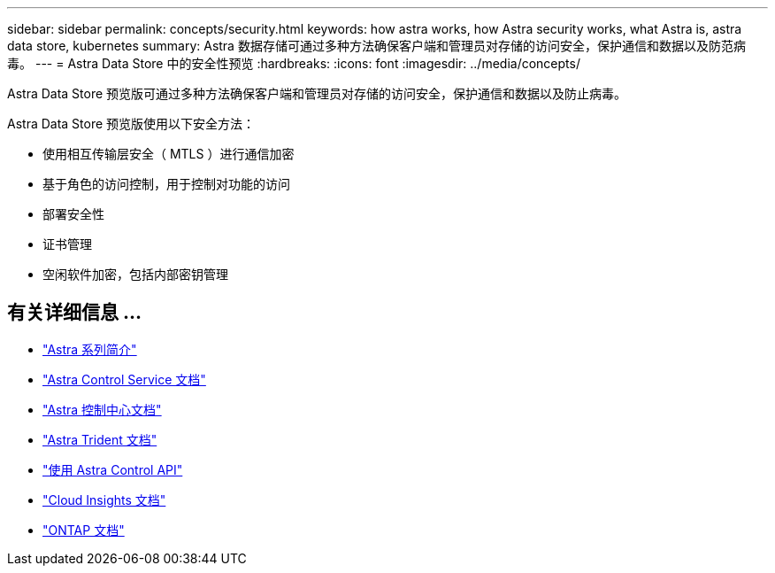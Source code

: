 ---
sidebar: sidebar 
permalink: concepts/security.html 
keywords: how astra works, how Astra security works, what Astra is, astra data store, kubernetes 
summary: Astra 数据存储可通过多种方法确保客户端和管理员对存储的访问安全，保护通信和数据以及防范病毒。 
---
= Astra Data Store 中的安全性预览
:hardbreaks:
:icons: font
:imagesdir: ../media/concepts/


Astra Data Store 预览版可通过多种方法确保客户端和管理员对存储的访问安全，保护通信和数据以及防止病毒。

Astra Data Store 预览版使用以下安全方法：

* 使用相互传输层安全（ MTLS ）进行通信加密
* 基于角色的访问控制，用于控制对功能的访问
* 部署安全性
* 证书管理
* 空闲软件加密，包括内部密钥管理




== 有关详细信息 ...

* https://docs.netapp.com/us-en/astra-family/intro-family.html["Astra 系列简介"^]
* https://docs.netapp.com/us-en/astra/index.html["Astra Control Service 文档"^]
* https://docs.netapp.com/us-en/astra-control-center/["Astra 控制中心文档"^]
* https://docs.netapp.com/us-en/trident/index.html["Astra Trident 文档"^]
* https://docs.netapp.com/us-en/astra-automation/index.html["使用 Astra Control API"^]
* https://docs.netapp.com/us-en/cloudinsights/["Cloud Insights 文档"^]
* https://docs.netapp.com/us-en/ontap/index.html["ONTAP 文档"^]


